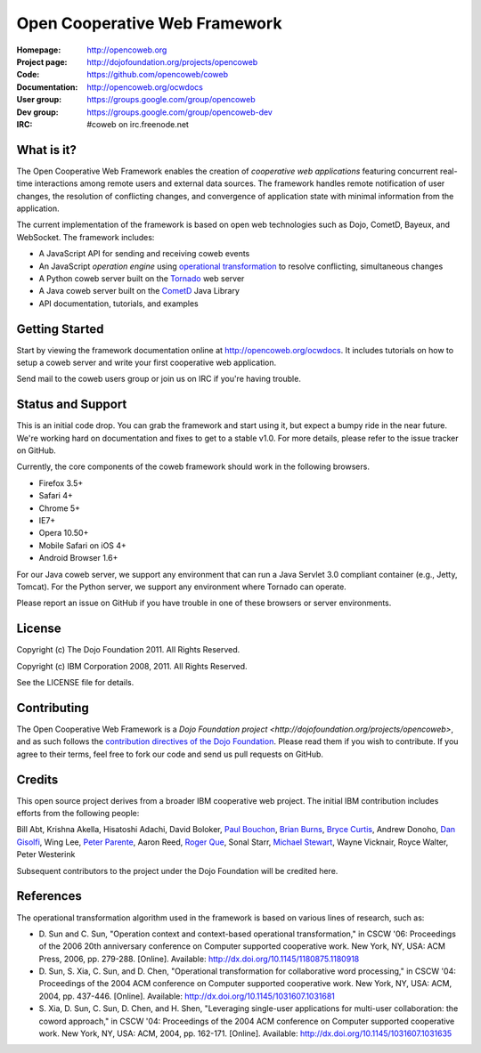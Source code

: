 ==============================
Open Cooperative Web Framework
==============================

:Homepage: http://opencoweb.org
:Project page: http://dojofoundation.org/projects/opencoweb
:Code: https://github.com/opencoweb/coweb
:Documentation: http://opencoweb.org/ocwdocs
:User group: https://groups.google.com/group/opencoweb
:Dev group: https://groups.google.com/group/opencoweb-dev
:IRC: #coweb on irc.freenode.net

What is it?
===========

The Open Cooperative Web Framework enables the creation of *cooperative web applications* featuring concurrent real-time interactions among remote users and external data sources. The framework handles remote notification of user changes, the resolution of conflicting changes, and convergence of application state with minimal information from the application.

The current implementation of the framework is based on open web technologies such as Dojo, CometD, Bayeux, and WebSocket. The framework includes:

* A JavaScript API for sending and receiving coweb events
* An JavaScript *operation engine* using `operational transformation <http://en.wikipedia.org/wiki/Operational_transformation>`_ to resolve conflicting, simultaneous changes
* A Python coweb server built on the `Tornado <http://tornadowebserver.org>`_ web server
* A Java coweb server built on the `CometD <http://cometd.org>`_ Java Library
* API documentation, tutorials, and examples

Getting Started
===============

Start by viewing the framework documentation online at http://opencoweb.org/ocwdocs. It includes tutorials on how to setup a coweb server and write your first cooperative web application. 

Send mail to the coweb users group or join us on IRC if you're having trouble.

Status and Support
==================

This is an initial code drop. You can grab the framework and start using it, but expect a bumpy ride in the near future. We're working hard on documentation and fixes to get to a stable v1.0. For more details, please refer to the issue tracker on GitHub.

Currently, the core components of the coweb framework should work in the following browsers.

* Firefox 3.5+
* Safari 4+
* Chrome 5+
* IE7+
* Opera 10.50+
* Mobile Safari on iOS 4+
* Android Browser 1.6+

For our Java coweb server, we support any environment that can run a Java Servlet 3.0 compliant container (e.g., Jetty, Tomcat). For the Python server, we support any environment where Tornado can operate.

Please report an issue on GitHub if you have trouble in one of these browsers or server environments.

License
=======

Copyright (c) The Dojo Foundation 2011. All Rights Reserved.

Copyright (c) IBM Corporation 2008, 2011. All Rights Reserved.

See the LICENSE file for details.

Contributing
============

The Open Cooperative Web Framework is a `Dojo Foundation project <http://dojofoundation.org/projects/opencoweb>`, and as such follows the `contribution directives of the Dojo Foundation <http://dojofoundation.org/about/contribute/>`_. Please read them if you wish to contribute. If you agree to their terms, feel free to fork our code and send us pull requests on GitHub.

Credits
=======

This open source project derives from a broader IBM cooperative web project. The initial IBM contribution includes efforts from the following people:

Bill Abt, Krishna Akella, Hisatoshi Adachi, David Boloker, `Paul Bouchon <http://github.com/bouchon>`_, `Brian Burns <http://github.com/bpburns>`_, `Bryce Curtis <http://github.com/brycecurtis>`_, Andrew Donoho, `Dan Gisolfi <http://github.com/vinomaster>`_, Wing Lee, `Peter Parente <http://github.com/parente>`_, Aaron Reed, `Roger Que <http://github.com/query>`_, Sonal Starr, `Michael Stewart <http://github.com/thegreatmichael>`_, Wayne Vicknair, Royce Walter, Peter Westerink

Subsequent contributors to the project under the Dojo Foundation will be credited here. 

References
==========

The operational transformation algorithm used in the framework is based on various lines of research, such as: 

* \D. Sun and C. Sun, "Operation context and context-based operational transformation," in CSCW '06: Proceedings of the 2006 20th anniversary conference on Computer supported cooperative work. New York, NY, USA: ACM Press, 2006, pp. 279-288. [Online]. Available: http://dx.doi.org/10.1145/1180875.1180918
* \D. Sun, S. Xia, C. Sun, and D. Chen, "Operational transformation for collaborative word processing," in CSCW '04: Proceedings of the 2004 ACM conference on Computer supported cooperative work. New York, NY, USA: ACM, 2004, pp. 437-446. [Online]. Available: http://dx.doi.org/10.1145/1031607.1031681
* \S. Xia, D. Sun, C. Sun, D. Chen, and H. Shen, "Leveraging single-user applications for multi-user collaboration: the coword approach," in CSCW '04: Proceedings of the 2004 ACM conference on Computer supported cooperative work.    New York, NY, USA: ACM, 2004, pp. 162-171. [Online]. Available: http://dx.doi.org/10.1145/1031607.1031635